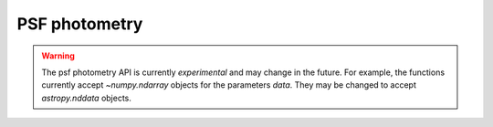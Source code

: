 PSF photometry
==============

.. warning::
   The psf photometry API is currently *experimental*
   and may change in the future. For example, the functions currently
   accept `~numpy.ndarray` objects for the parameters `data`. They may be 
   changed to accept `astropy.nddata` objects.
   
   